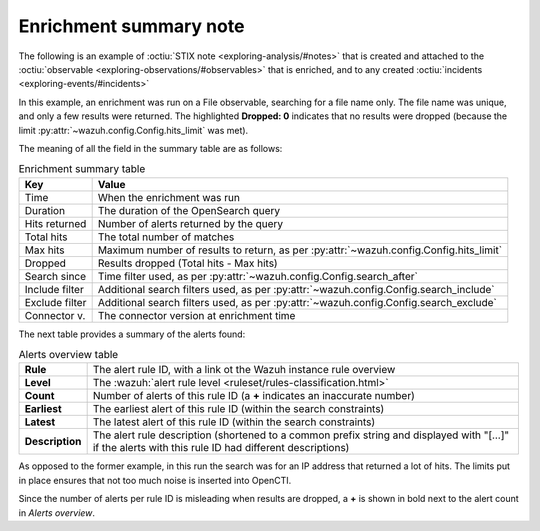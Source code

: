 .. _enrichment_note:

Enrichment summary note
===================================================

The following is an example of :octiu:`STIX note <exploring-analysis/#notes>`
that is created and attached to the :octiu:`observable
<exploring-observations/#observables>` that is enriched, and to any created
:octiu:`incidents <exploring-events/#incidents>`

.. image:: images/enrichment_summary_note_1.png

In this example, an enrichment was run on a File observable, searching for a
file name only. The file name was unique, and only a few results were returned.
The highlighted **Dropped: 0** indicates that no results were dropped (because
the limit :py:attr:`~wazuh.config.Config.hits_limit` was met).

The meaning of all the field in the summary table are as follows:

.. list-table:: Enrichment summary table
   :header-rows: 1

   * - Key
     - Value
   * - Time
     - When the enrichment was run
   * - Duration
     - The duration of the OpenSearch query
   * - Hits returned
     - Number of alerts returned by the query
   * - Total hits
     - The total number of matches
   * - Max hits
     - Maximum number of results to return, as per :py:attr:`~wazuh.config.Config.hits_limit`
   * - Dropped
     - Results dropped (Total hits - Max hits)
   * - Search since
     - Time filter used, as per :py:attr:`~wazuh.config.Config.search_after`
   * - Include filter
     - Additional search filters used, as per :py:attr:`~wazuh.config.Config.search_include`
   * - Exclude filter
     - Additional search filters used, as per :py:attr:`~wazuh.config.Config.search_exclude`
   * - Connector v.
     - The connector version at enrichment time

The next table provides a summary of the alerts found:

.. list-table:: Alerts overview table
   :stub-columns: 1

   * - Rule
     - The alert rule ID, with a link ot the Wazuh instance rule overview
   * - Level
     - The :wazuh:`alert rule level <ruleset/rules-classification.html>`
   * - Count
     - Number of alerts of this rule ID (a **+** indicates an inaccurate number)
   * - Earliest
     - The earliest alert of this rule ID (within the search constraints)
   * - Latest
     - The latest alert of this rule ID (within the search constraints)
   * - Description
     - The alert rule description (shortened to a common prefix string and
       displayed with "[…]" if the alerts with this rule ID had different
       descriptions)


.. image:: images/enrichment_summary_note_2.png

As opposed to the former example, in this run the search was for an IP address
that returned a lot of hits. The limits put in place ensures that not too much
noise is inserted into OpenCTI.

Since the number of alerts per rule ID is misleading when results are dropped,
a **+** is shown in bold next to the alert count in *Alerts overview*.
